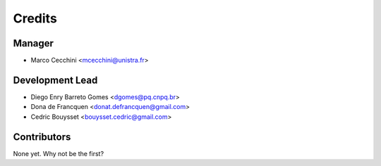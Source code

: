 =======
Credits
=======

Manager
-------

* Marco Cecchini <mcecchini@unistra.fr>

Development Lead
----------------

* Diego Enry Barreto Gomes <dgomes@pq.cnpq.br>
* Dona de Francquen <donat.defrancquen@gmail.com>
* Cedric Bouysset <bouysset.cedric@gmail.com>

Contributors
------------

None yet. Why not be the first?

